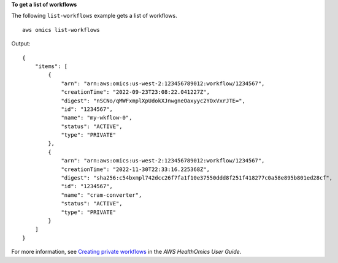 **To get a list of workflows**

The following ``list-workflows`` example gets a list of workflows. ::

    aws omics list-workflows

Output::

    {
        "items": [
            {
                "arn": "arn:aws:omics:us-west-2:123456789012:workflow/1234567",
                "creationTime": "2022-09-23T23:08:22.041227Z",
                "digest": "nSCNo/qMWFxmplXpUdokXJnwgneOaxyyc2YOxVxrJTE=",
                "id": "1234567",
                "name": "my-wkflow-0",
                "status": "ACTIVE",
                "type": "PRIVATE"
            },
            {
                "arn": "arn:aws:omics:us-west-2:123456789012:workflow/1234567",
                "creationTime": "2022-11-30T22:33:16.225368Z",
                "digest": "sha256:c54bxmpl742dcc26f7fa1f10e37550ddd8f251f418277c0a58e895b801ed28cf",
                "id": "1234567",
                "name": "cram-converter",
                "status": "ACTIVE",
                "type": "PRIVATE"
            }
        ]
    }

For more information, see `Creating private workflows <https://docs.aws.amazon.com/omics/latest/dev/workflows-setup.html>`__ in the *AWS HealthOmics User Guide*.
